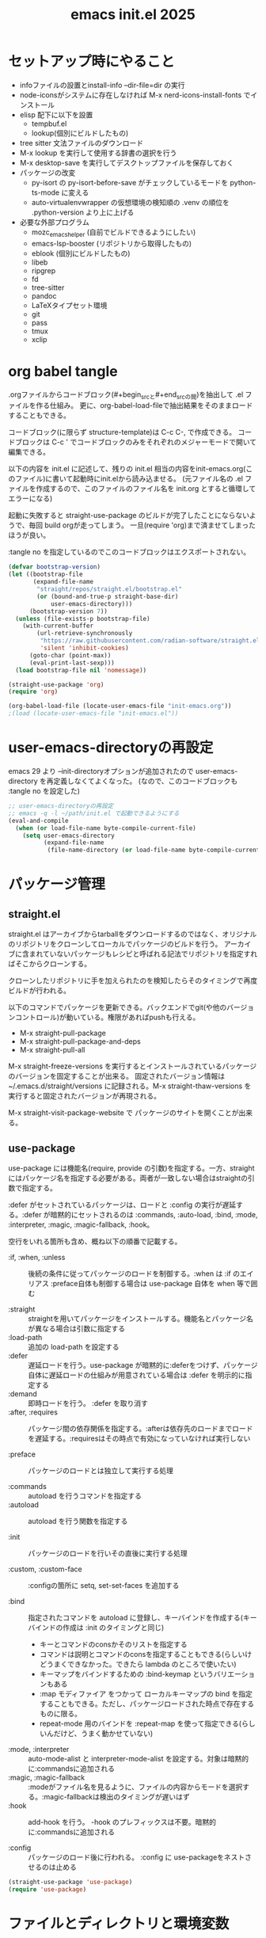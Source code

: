 :PROPERTIES:
:ID:       90690d70-1051-490c-9a50-8b7ecfbd819b
:END:
#+TITLE: emacs init.el 2025

* セットアップ時にやること

- infoファイルの設置とinstall-info --dir-file=dir の実行
- node-iconsがシステムに存在しなければ M-x nerd-icons-install-fonts でインストール
- elisp 配下に以下を設置
  - tempbuf.el
  - lookup(個別にビルドしたもの)
- tree sitter 文法ファイルのダウンロード
- M-x lookup を実行して使用する辞書の選択を行う
- M-x desktop-save を実行してデスクトップファイルを保存しておく
- パッケージの改変
  - py-isort の py-isort-before-save がチェックしているモードを python-ts-mode に変える
  - auto-virtualenvwrapper の仮想環境の検知順の .venv の順位を .python-version より上に上げる

- 必要な外部プログラム
  - mozc_emacs_helper (自前でビルドできるようにしたい)
  - emacs-lsp-booster (リポジトリから取得したもの)
  - eblook (個別にビルドしたもの)
  - libeb
  - ripgrep
  - fd
  - tree-sitter
  - pandoc
  - LaTeXタイプセット環境
  - git
  - pass
  - tmux
  - xclip

* org babel tangle

.orgファイルからコードブロック(#+begin_srcと#+end_srcの間)を抽出して .el ファイルを作る仕組み。
更に、org-babel-load-fileで抽出結果をそのままロードすることもできる。

コードブロック(に限らず structure-template)は C-c C-, で作成できる。
コードブロックは C-c ' でコードブロックのみをそれぞれのメジャーモードで開いて編集できる。

以下の内容を init.el に記述して、残りの init.el 相当の内容をinit-emacs.org(このファイル)に書いて起動時にinit.elから読み込ませる。
(元ファイル名の .el ファイルを作成するので、このファイルのファイル名を init.org とすると循環してエラーになる)

起動に失敗すると straight-use-package のビルドが完了したことにならないようで、毎回 build orgが走ってしまう。
一旦(require 'org)まで済ませてしまったほうが良い。

:tangle no を指定しているのでこのコードブロックはエクスポートされない。
#+begin_src emacs-lisp :tangle no
(defvar bootstrap-version)
(let ((bootstrap-file
       (expand-file-name
        "straight/repos/straight.el/bootstrap.el"
        (or (bound-and-true-p straight-base-dir)
            user-emacs-directory)))
      (bootstrap-version 7))
  (unless (file-exists-p bootstrap-file)
    (with-current-buffer
        (url-retrieve-synchronously
         "https://raw.githubusercontent.com/radian-software/straight.el/develop/install.el"
         'silent 'inhibit-cookies)
      (goto-char (point-max))
      (eval-print-last-sexp)))
  (load bootstrap-file nil 'nomessage))

(straight-use-package 'org)
(require 'org)

(org-babel-load-file (locate-user-emacs-file "init-emacs.org"))
;(load (locate-user-emacs-file "init-emacs.el"))
#+end_src


* user-emacs-directoryの再設定

emacs 29 より --init-directoryオプションが追加されたので user-emacs-directory を再定義しなくてよくなった。
(なので、このコードブロックも :tangle no を設定した)

#+begin_src emacs-lisp :tangle no
;; user-emacs-directoryの再設定
;; emacs -q -l ~/path/init.el で起動できるようにする
(eval-and-compile
  (when (or load-file-name byte-compile-current-file)
    (setq user-emacs-directory
          (expand-file-name
           (file-name-directory (or load-file-name byte-compile-current-file))))))
#+end_src


* パッケージ管理

** straight.el

straight.el はアーカイブからtarballをダウンロードするのではなく、オリジナルのリポジトリをクローンしてローカルでパッケージのビルドを行う。
アーカイブに含まれていないパッケージもレシピと呼ばれる記法でリポジトリを指定すればそこからクローンする。

クローンしたリポジトリに手を加えられたのを検知したらそのタイミングで再度ビルドが行われる。

以下のコマンドでパッケージを更新できる。バックエンドでgit(や他のバージョンコントロール)が動いている。権限があればpushも行える。

- M-x straight-pull-package
- M-x straight-pull-package-and-deps
- M-x straight-pull-all

M-x straight-freeze-versions を実行するとインストールされているパッケージのバージョンを固定することが出来る。
固定されたバージョン情報は ~/.emacs.d/straight/versions に記録される。M-x straight-thaw-versions を実行すると固定されたバージョンが再現される。

M-x straight-visit-package-website で パッケージのサイトを開くことが出来る。

** use-package

use-package には機能名(require, provide の引数)を指定する。一方、straightにはパッケージ名を指定する必要がある。両者が一致しない場合はstraightの引数で指定する。

:defer がセットされているパッケージは、ロードと :config の実行が遅延する。:defer が暗黙的にセットされるのは :commands, :auto-load, :bind, :mode, :interpreter, :magic, :magic-fallback, :hook。

空行をいれる箇所も含め、概ね以下の順番で記載する。

- :if, :when, :unless :: 後続の条件に従ってパッケージのロードを制御する。:when は :if のエイリアス
  :preface自体も制御する場合は use-package 自体を when 等で囲む

- :straight :: straightを用いてパッケージをインストールする。機能名とパッケージ名が異なる場合は引数に指定する
- :load-path :: 追加の load-path を設定する
- :defer :: 遅延ロードを行う。use-package が暗黙的に:deferをつけず、パッケージ自体に遅延ロードの仕組みが用意されている場合は :defer を明示的に指定する
- :demand :: 即時ロードを行う。 :defer を取り消す
- :after, :requires :: パッケージ間の依存関係を指定する。:afterは依存先のロードまでロードを遅延する。:requiresはその時点で有効になっていなければ実行しない

- :preface :: パッケージのロードとは独立して実行する処理

- :commands :: autoload を行うコマンドを指定する
- :autoload :: autoload を行う関数を指定する

- :init :: パッケージのロードを行いその直後に実行する処理

- :custom, :custom-face :: :configの箇所に setq, set-set-faces を追加する

- :bind :: 指定されたコマンドを autoload に登録し、キーバインドを作成する(キーバインドの作成は :init のタイミングと同じ)
  - キーとコマンドのconsかそのリストを指定する
  - コマンドは説明とコマンドのconsを指定することもできる(らしいけどうまくできなかった。できたら lambda のところで使いたい)
  - キーマップをバインドするための :bind-keymap というバリエーションもある
  - :map モディファイア をつかって ローカルキーマップの bind を指定することもできる。ただし、パッケージロードされた時点で存在するものに限る。
  - repeat-mode 用のバインドを :repeat-map を使って指定できる(らしいんだけど、うまく動かせていない)
- :mode, :interpreter :: auto-mode-alist と interpreter-mode-alist を設定する。対象は暗黙的に:commandsに追加される
- :magic, :magic-fallback :: :modeがファイル名を見るように、ファイルの内容からモードを選択する。:magic-fallbackは検出のタイミングが遅いはず
- :hook :: add-hook を行う。 -hook のプレフィックスは不要。暗黙的に:commandsに追加される

- :config :: パッケージのロード後に行われる。 :config に use-packageをネストさせるのは止める

#+begin_src emacs-lisp
(straight-use-package 'use-package)
(require 'use-package)
#+end_src


* ファイルとディレクトリと環境変数

大昔、$HOME が NFS 上にあった頃 $HOME 配下のファイルが同一視されなくて default-directory に "~/" をセットしたような気がする。今回は外して様子を見てみる。

infoディレクトリ配下にinfoファイルを追加した場合、install-info --dir-file=dir "INFOファイル" が必要。

#+begin_src emacs-lisp
;; ディレクトリ
;; (setq default-directory "~/")
;; (setq command-line-default-directory "~/")
(setq directory-abbrev-alist '(("^/export/home" . "/home")
                               ("^/usr/home" . "/home")))
(setq custom-file (locate-user-emacs-file "custom.el"))
(setq backup-directory-alist (list
                              (cons ".*"  (locate-user-emacs-file "backup"))
                              (cons tramp-file-name-regexp nil)))
(setq auto-save-file-name-transforms (list (list ".*" (locate-user-emacs-file "backup/") t)))
(add-to-list 'Info-directory-list (locate-user-emacs-file "info"))

;; ファイル
(setq load-prefer-newer t)          ;バイトコンパイルが古い場合元のファイルを読む
(setq create-lockfiles nil)         ;ロックファイルを作らない
(setq find-file-visit-truename nil) ;シンボリックファイルを辿ったファイル名で訪問する
(setq uniquify-buffer-name-style 'post-forward-angle-brackets)  ;同一ファイル名を区別する
(global-auto-revert-mode t)         ;外部プログラムで編集されたバッファを同期する
#+end_src

以下でPATHが取得される。他に必要な環境変数があればリスト exec-path-from-shell-variables に追加する。

起動時に以下の警告が出る。そんなに気にはならないけど .zshrc は整理する必要がありそう。
#+begin_example
Warning: exec-path-from-shell execution took 868ms. See the README for tips on reducing this.
#+end_example

#+begin_src emacs-lisp
(use-package exec-path-from-shell
  :straight t

  :config
  (exec-path-from-shell-initialize))
#+end_src


* その他

yes-or-no-p を (x-popup-dialog t '(prompt ("Yes". t) ("No". nil))) に置き換えてみたい。

#+begin_src emacs-lisp
;; スクロール
(setq scroll-conservatively 1)                                  ;上下端からのスクロール量
(setq next-screen-context-lines  1)                             ;1画面スクロール時に残す前頁の行数
(setq scroll-preserve-screen-position t)                        ;スクロール時にカーソル位置を維持する
(setq mouse-wheel-scroll-amount '(5 ((shift) . 1) ((control)))) ;ホイールスクロール時の移動量
(setq mouse-wheel-progressive-speed nil)                        ;ホイールスクロールを加速しない

;; undo と redo を分離する
(bind-key "C-/" `undo-only)
(bind-key "C-?" `undo-redo)

;; 未分類
(setq-default fill-column 119)
(setq-default tab-width 4)
(setq-default indent-tabs-mode nil)
(repeat-mode)                                   ;特定のコマンド実行後に単キーでコマンドを継続できる
(global-set-key (kbd "C-x j") #'duplicate-dwim) ;行を複製する
;; (delete-selection-mode t)                       ;選択状態で入力したときに選択範囲を消す 危険なので有効にはしない
(setq select-enable-clipboard t)                ;クリップボードを利用する
(defalias 'y-or-n-p 'yes-or-no-p)               ;y or n の入力を yes[RET] or no[RET]に置き換える
(setq confirm-kill-emacs 'yes-or-no-p)          ;emacs終了時に確認を行う
#+end_src


* 履歴

#+begin_src emacs-lisp
(setq history-delete-duplicates t)     ;重複するミニバッファヒストリを削除する
(savehist-mode t)                      ;ミニバッファの履歴を保存する
(save-place-mode +1)                   ;カーソル位置を保存する

(use-package recentf-ext
  :straight t

  :custom
  (recentf-auto-save-timer
        (run-with-idle-timer 60 t 'recentf-save-list)) ;; 一分以上バッファを開いていたら履歴に登録

  :config
  (add-to-list 'recentf-exclude "~/org/task/.+org")
  (add-to-list 'recentf-exclude "~/.mime-example") ;.mime-example を見ているのは誰?
  (add-to-list 'recentf-exclude "~/.emacs.d/diary/diary")
  (add-to-list 'recentf-exclude "~/.password-store")
  (add-to-list 'recentf-exclude "~/org/notes/computing/init-emacs.org")
  (recentf-mode))

(use-package desktop ;デスクトップの状態を保存する
  :init
  (desktop-save-mode t))
#+end_src


* 外観・テーマ

スクロールバー、メニューバー、ツールバーの非表示はearly-init.elに移動しました。

気になっている パッケージ
- doom-modeline (minions と互換性がある)

nerd-icons のインストールが必要。M-x nerd-icons-install-fonts でインストールすることもできる。

#+begin_src emacs-lisp
(setq inhibit-startup-screen 0)        ;起動画面を静かにする
(setq ring-bell-function 'ignore)      ;警告音を止める
(setq use-dialog-box nil)              ;ダイアログボックスを使用しない
(line-number-mode t)                   ;モードラインに行番号を表示する
(column-number-mode t)                 ;モードラインに桁番号を表示する

;; アイコンフォント
(use-package nerd-icons
  :straight t)

;; ツールチップライブラリ
(use-package posframe
  :if window-system

  :straight t

  :custom
  (posframe-mouse-banish t)) ;posframe使用時にマウスカーソルを退避する。wmによっては不要

;; テーマ
(use-package solarized-theme
  :straight t

  :custom
  (solarized-use-variable-pitch nil)
  ;; (solarized-high-contrast-mode-line t)
  (solarized-scale-org-headlines nil)
  :custom-face
  (outline-1 ((t (:foreground "SkyBlue3"))))
  (org-level-1 ((t (:foreground "SkyBlue3")))) ;org-level-1 は outline-1を継承しているっぽいんだけど、outline-1だけでは変わらなかった。
  (tab-bar-tab ((t (:background "#073642"))))
  (tab-bar-tab-inactive ((t (:foreground "#073642" :background "#002b36"))))

  :config
  (load-theme 'solarized-dark t))
  ;; (load-theme 'solarized-light t))

;; マイナーモードの表示をモードラインから消す
(use-package minions
  :straight t

  :init
  (minions-mode +1)

  :custom
  (minions-prominent-modes '(flymake-mode)))
#+end_src


* 強調表示

#+begin_src emacs-lisp
(setq show-paren-when-point-inside-paren t) ;カッコの直後でも強調表示
(global-hl-line-mode t)                     ;現在行を強調表示
(show-paren-mode t)                         ;対応するカッコを強調表示
(transient-mark-mode t)                     ;選択範囲を強調表示
#+end_src

** whitespace-mode

whitespace-styleで指定できる強調表示する項目は以下の通り。

| face                    | faceを用いて描画する                                                |
| trailing                | 行末の空白                                                          |
| tabs                    | タブ                                                                |
| spaces                  | visualize SPACEs and HARD SPACEs via faces.                         |
| lines                   | whitespace-line-columnより長い行                                    |
| lines-tail              | whitespace-line-columnより長い行(超過分)                            |
| lines-char              | whitespace-line-columnより長い行(超過ポイント)                      |
| newline                 | visualize NEWLINEs via faces.                                       |
| missing-newline-at-eof  | ファイル末尾の改行不足                                              |
| empty                   | ファイル先頭・末尾の空行                                            |
| indentation::tab        | 行頭のtab-width以上のスペース                                       |
| indentation::space      | 行頭のTAB                                                           |
| indentation             | 行頭のTABもしくはtab-width以上のスペース(indent-tabs-modによる)     |
| big-indent              | 大量のインデント                                                    |
| space-after-tab::tab    | TABに続くtab-width以上のスペース                                    |
| space-after-tab::space  | 以降にtab-width以上のスペースが続くTAB                              |
| space-after-tab         | TABに続くtab-width以上のスペースもしくはTAB(indent-tabs-modeによる) |
| space-before-tab::tab   | TABの前のスペース                                                   |
| space-before-tab::space | スペースに継続するTAB                                               |
| space-before-tab        | TABの前のスペースもしくはTAB(indent-tabs-modeによる)                |
| space-mark              | 空白を記号で描画                                                    |
| tab-mark                | タブを記号で描画                                                    |
| newline-mark            | 改行を記号で描画                                                    |


Faceは様子を見ながら設定。ちなみに以前の設定は以下の通り。

- (whitespace-space ((t (:foreground "red" :background "gray33" :underline t))))
- (whitespace-hspace ((t (:foreground "red" :background "gray33" :underline t))))
- (whitespace-tab ((t (:foreground "cyan" :underline (:style wave)))))
- (whitespace-indentation ((t (:foreground "cyan" :background "DarkRed" :underline (:style wave)))))
- (whitespace-space-before-tab ((t (:foreground "cyan" :background "plum" :underline (:style wave)))))
- (whitespace-space-after-tab  ((t (:foreground "cyan" :background "plum" :underline (:style wave)))))
- (whitespace-trailing ((t (:background "DarkRed"))))
- (whitespace-empty ((t (:background "DarkSlateGrey"))))
- (whitespace-missing-newline-at-eof ((t (:background "yellow"))))

indent-tabs-mode の時にこそ indentation を当ててほしいんだけど。。。。。

#+begin_src emacs-lisp
(use-package whitespace
  :demand t

  :custom
  (whitespace-style '(face trailing tabs spaces newline missing-newline-at-eof empty indentation
                           space-after-tab::tab space-after-tab::space space-before-tab::tab space-before-tab::space tab-mark newline-mark))
  (whitespace-space-regexp "\\(\u3000\\)") ;空白の強調表示を全角スペースのみに
  (whitespace-display-mappings
   '(
     ;; (space-mark   ?\     [?\u00B7]     [?.])  ; space - centered dot
     (space-mark   ?\xA0  [?\u00A4]     [?_])  ; hard space - currency
     (space-mark   ?\x8A0 [?\x8A4]      [?_])  ; hard space - currency
     (space-mark   ?\x920 [?\x924]      [?_])  ; hard space - currency
     (space-mark   ?\xE20 [?\xE24]      [?_])  ; hard space - currency
     (space-mark   ?\xF20 [?\xF24]      [?_])  ; hard space - currency
     ;; (space-mark   ?　    [?□]          [?＿]) ; full-width space - square
     (newline-mark ?\n    [?\xAB ?\n] [?$ ?\n])        ; eol - right quote mark
     (tab-mark     ?\t    [?\u00BB ?\t] [?\\ ?\t]))) ; tab - left quote mark
  :custom-face
  (whitespace-trailing ((t (:background "DarkRed"))))
  (whitespace-empty ((t (:foreground "DarkSlateGrey"))))
  (whitespace-hspace ((t (:foreground "red" :background "DarkRed" :underline t))))
  (whitespace-newline ((t :foreground "gray30")))
  (whitespace-tab  ((t (:underline (:style wave)))))

  :bind
  ("<f6> w" . whitespace-mode)
  :hook
  ((conf-mode prog-mode text-mode) . whitespace-mode))
#+end_src


* 日本語入力

.Xresourcesに Emacs*useXIM: false も追記。

かな漢のOn/Offをそれぞれ別のキーに割り当てたいけど、キーが足りない。

#+begin_src emacs-lisp
(require 'ucs-normalize)
(set-language-environment 'Japanese)
(set-default-coding-systems 'utf-8-unix)
(prefer-coding-system 'iso-2022-jp)
(prefer-coding-system 'japanese-shift-jis)
(prefer-coding-system 'euc-jp-unix)
(prefer-coding-system 'utf-8-unix)

(use-package mozc
  :straight t

  :custom
  (default-input-method "japanese-mozc")
  (pgtk-use-im-context-on-new-connection nil) ; 環境が用意しているIMへの接続を行わない
  (mozc-helper-program-name "mozc_emacs_helper"))

(use-package mozc-cand-posframe
  :if window-system

  :straight t
  :after (mozc posframe)

  :custom
  (mozc-candidate-style  'posframe))

(add-hook 'input-method-activate-hook
          (lambda() (set-cursor-color "OliveDrab4")))

(add-hook 'input-method-deactivate-hook
          (lambda() (set-cursor-color "slate gray")))
#+end_src


* 印刷

Wanderlust でメールの印刷ができなかった。Subject:に日本語が入っているとダメっぽい。
今回できなくなったのか以前からそうだったのかは不明。

#+begin_src emacs-lisp
(use-package ps-mule
  :preface
  (setq ps-multibyte-buffer 'non-latin-printer)
  (require 'ps-mule)

  :custom
  (ps-mule-header-string-charsets 'ignore)
  (ps-multibyte-buffer 'non-latin-printer)

  ;; (ps-lpr-command "/bin/lpr")
  ;; (ps-printer-name "hogehoge")
  (ps-lpr-switches '("-Temacs_ps-print"))

  (ps-paper-type 'a4 )
  (ps-print-color-p t)
  (ps-landscape-mode nil)

  (ps-font-size '(9 . 10))
  (ps-left-margin 20)
  (ps-right-margin 20)
  (ps-top-margin 20)
  (ps-bottom-margin 20)
  (ps-n-up-margin 20)

  (ps-print-header t)
  (ps-print-footer nil)
  (ps-n-up-printing 1)
  (ps-line-number nil)

  (ps-right-header '("/pagenumberstring load" ps-time-stamp-yyyy-mm-dd ps-time-stamp-hh:mm:ss))
  (ps-header-font-size  '(10 . 12))
  (ps-header-title-font-size '(12 . 14))
  (ps-header-font-family 'Helvetica)

  (ps-line-number-font "Times-Italic")
  (ps-line-number-font-size 6)
  (ps-line-number-start 1)
  (ps-line-number-step 1))
#+end_src


* キーバインディング

#+begin_src emacs-lisp
(setq suggest-key-bindings 5) ;M-xで実行されたコマンドにキーバインドがあればエコーエリアに表示する

(use-package which-key
  :straight t

  :custom
  (which-key-separator ":")

  :config
  (which-key-mode t))

(use-package which-key-posframe
  :if window-system

  :straight t
  :after (which-key posframe)

  :custom
  (which-key-posframe-poshandler 'posframe-poshandler-frame-center)

  :config
  (which-key-posframe-mode t))
#+end_src


* ウィンドウとバッファ

- フォントの変更
  - C-x C-M-+ 、 C-x C-M-- で全てのバッファのフォントサイズを変更

- ウィンドウの分割 C-x w 系
  - These commands split the root window in two, and are bound to 'C-x w 2' and 'C-x w 3', respectively.

- 'M-SPC' is now bound to 'cycle-spacing'
- M-^ to ‘lift’ the current line to the one above.

- ウィンドウのサイズ
  - C-x ^, C-x {, C-x } ウィンドウのサイズ変更
  - C-x + ウィンドウの高さを揃える
  - C-x - shrink-window-if-larger-than-buffer

#+begin_src emacs-lisp
(setq split-window-keep-point nil)     ;ウィンドウ分割時にバッファの表示とカーソル位置を維持する
#+end_src

** tab-bar

#+begin_src emacs-lisp
(use-package tab-bar
  :demand t

  :custom
  ;; (tab-bar-select-tab-modifiers '(meta)) ;magit のレベルごとの展開 M-{N} と被るので無効に
  (tab-bar-tab-hints t)
  (tab-bar-format '(tab-bar-format-tabs-groups))
  (tab-bar-new-tab-choice "*scratch*")
  (tab-bar-new-tab-to `rightmost)
  (tab-bar-new-button-show nil)
  (tab-bar-close-button-show nil)
  (tab-bar-close-last-tab-choice `delete-frame)
  (tab-bar-tab-post-change-group-functions 'tab-bar-move-tab-to-group)
  (tab-bar-tab-post-open-functions 'tab-bar-move-tab-to-group)

  :bind-keymap
  ("C-z" . tab-prefix-map)
  :bind
  (:map tab-prefix-map
        ("0" . (lambda() (interactive)(tab-bar-select-tab 1)))
        ("1" . (lambda() (interactive)(tab-bar-select-tab 1)))
        ("2" . (lambda() (interactive)(tab-bar-select-tab 2)))
        ("3" . (lambda() (interactive)(tab-bar-select-tab 3)))
        ("4" . (lambda() (interactive)(tab-bar-select-tab 4)))
        ("5" . (lambda() (interactive)(tab-bar-select-tab 5)))
        ("6" . (lambda() (interactive)(tab-bar-select-tab 6)))
        ("7" . (lambda() (interactive)(tab-bar-select-tab 7)))
        ("8" . (lambda() (interactive)(tab-bar-select-tab 8)))
        ("9" . (lambda() (interactive)(tab-bar-select-tab 9)))
        ("c" . tab-new)
        ("k" . tab-close)
        ("l" . tab-bar-select-tab-by-name)
        ("n" . tab-bar-switch-to-next-tab)
        ("p" . tab-bar-switch-to-prev-tab)
        ("h" . tab-bar-history-back)
        ("j" . tab-bar-history-forward))
  :hook
  (after-init-hook . (lambda() (define-key tab-prefix-map "p" 'tab-bar-switch-to-prev-tab))) ;project.elが上書きするため

  :config
  (tab-bar-mode)
  (tab-bar-history-mode))
#+end_src

** ace-window

C-x o の後に ? の押下でサブコマンドコマンドのヒントが表示される。

#+begin_src emacs-lisp
(use-package ace-window
  :straight t
  :after (posframe)

  :custom
  (aw-scope 'frame)
  (aw-dispatch-always t) ; ウィンドウが2つでも作動する
  :custom-face
  (aw-leading-char-face ((t (:inherit ace-jump-face-foreground :height 3.0))))

  :bind
  ("C-x o" . ace-window)
  :hook
  ((prog-mode text-mode) . ace-window-posframe-mode))
#+end_src

** tempbuf

手動で取得して elisp/tempbuf.el/ ディレクトリ配下に設置。
https://www.emacswiki.org/emacs/tempbuf.el

残り続けているものを見つけたら追加する。

#+begin_src emacs-lisp
(use-package tempbuf
  :load-path "elisp/tempbuf.el"

  :hook
  (magit-mode . turn-on-tempbuf-mode)
  (help-mode . turn-on-tempbuf-mode)
  ;; (special-mode . turn-on-tempbuf-mode)
  ;; (embark-collect-mode . turn-on-tempbuf-mode)
  ;; (grep-mode . turn-on-tempbuf-mode)
  (diary-mode . turn-on-tempbuf-mode)
  (diary-fancy-display-mode . turn-on-tempbuf-mode)
  (dired-mode . turn-on-tempbuf-mode))
#+end_src


* 検索と補完と選択

- 見送ったもの
  - fido-vertical-mode ミニバッファに縦に候補を並べる選択UI (emacs 同梱, marginaliaかembarkが対応していないっぽいので今回は見送り)
  - ffap-bindings find-fileを拡張する。今回は C-. embark-act で代替する

#+begin_src emacs-lisp
(setq read-extended-command-predicate #'command-completion-default-include-p) ;カレントモードには適用されないコマンドはM-xで表示しない
(setq tab-always-indent 'complete) ;インデントが不要な場所ではTABで補完を開始する

(use-package wgrep ;grepバッファで直接編集できるようにする
  :straight t

  :custom
  (wgrep-enable-key "e"))
#+end_src

** auto-insert

yatex-mode はタイプセットをして確認することがあるのでディレクトリを1階層下げています。

#+begin_src emacs-lisp
(use-package autoinsert
  :preface
  (auto-insert-mode t)

  :custom
  (auto-insert-directory (locate-user-emacs-file "templates"))
  (auto-insert-alist
      (append '((("-slide\\.tex$" . "Beamer テンプレート")."yatex/beamer-template.tex")
                (("\\.tex$" . "YaTeX テンプレート" ) . "yatex/LaTeX-template.tex")
                (("\\.html$" . "html テンプレート" ) . "template.html")
                (("\\.css$" . "CSS テンプレート" ) . "template.css")
               ) auto-insert-alist)))
#+end_src

** TempEl

tempel-path 以外は一旦ドキュメントのままのインストール。
  - M-+, M-* は使ってみて利用頻度が低ければ外す
  - M-* (tempel-insertはテンプレートの一覧からの選択なので、なくても良さそう)
  - M-+ はテンプレートがうろ覚えのときに使うかもしれない(もしくは補完を tempel-expand から tempel-complete に変えると TAB で補完が効くからいいかもしれない)
  - C-x ' は M-+ があるから使わなくて良さそう
- complation-at-point の設定はフックでなくて一律で適用できるか試してみたい

#+begin_src emacs-lisp
(use-package tempel
  :straight t

  :bind (("M-+" . tempel-complete) ;; Alternative tempel-expand
         ("M-*" . tempel-insert))

  :init
  (defun tempel-setup-capf ()
    ;; Add the Tempel Capf to `completion-at-point-functions'.
    ;; `tempel-expand' only triggers on exact matches. Alternatively use
    ;; `tempel-complete' if you want to see all matches, but then you
    ;; should also configure `tempel-trigger-prefix', such that Tempel
    ;; does not trigger too often when you don't expect it. NOTE: We add
    ;; `tempel-expand' *before* the main programming mode Capf, such
    ;; that it will be tried first.
    (setq-local completion-at-point-functions
                (cons #'tempel-expand
                      completion-at-point-functions)))

  (add-hook 'conf-mode-hook 'tempel-setup-capf)
  (add-hook 'prog-mode-hook 'tempel-setup-capf)
  (add-hook 'text-mode-hook 'tempel-setup-capf)

  ;; Require trigger prefix before template name when completing.
  ;; :custom
  ;; (tempel-trigger-prefix "<")
  :custom
  (tempel-path (locate-user-emacs-file "templates/TempEl/*.eld")))
#+end_src

** Vertico

#+begin_src emacs-lisp
(use-package vertico
  :straight t

  :preface
  ;; Emacs bug#76028: Add prompt indicator to `completing-read-multiple'.
  ;; We display [CRM<separator>], e.g., [CRM,] if the separator is a comma.
  (defun crm-indicator (args)
    (cons (format "[CRM%s] %s"
                  (replace-regexp-in-string
                   "\\`\\[.*?]\\*\\|\\[.*?]\\*\\'" ""
                   crm-separator)
                  (car args))
          (cdr args)))
  (advice-add #'completing-read-multiple :filter-args #'crm-indicator)

  (defun vertico-toggle-sort ()
    (interactive)
    (setq-local vertico-sort-override-function
                (let ((sort-by (completing-read "vertico-sort-override-function: " '("alphabetically" "original" "default" "no sort") nil t nil t "default")))
                  (cond
                   ((string-equal sort-by "alphabetically") #'vertico-sort-alpha)
                   ((string-equal sort-by "original") #'identity)
                   ((string-equal sort-by "default")  #'vertico-sort-history-length-alpha)
                   ((string-equal sort-by "no sort") nil))
                  )
                vertico--input t)
    (message "function: %s "vertico-sort-override-function))

  :init
  (vertico-mode)

  :custom
  (vertico-scroll-margin 0) ;; Different scroll margin
  (vertico-count 15) ;; Show more candidates
  ;; (vertico-resize t) ;; Grow and shrink the Vertico minibuffer
  (vertico-cycle t) ;; Enable cycling for `vertico-next/previous'
  (enable-recursive-minibuffers t)

  :bind
  (:map vertico-map
        ;; ("C-d" . vertico-directory-delete-char)
        ("M-S" . vertico-toggle-sort)
        ("C-l" . vertico-directory-up)))

(use-package nerd-icons-completion
  :straight t
  :after (nerd-icons marginalia)

  :config
  (nerd-icons-completion-mode)
  (add-hook 'marginalia-mode-hook #'nerd-icons-completion-marginalia-setup))
#+end_src

** orderless, marginalia

#+begin_src emacs-lisp
(use-package orderless ;先頭一致以外での補完を行えるようにする
  :straight t

  :custom
  (completion-styles '(orderless basic))
  (completion-category-overrides '((file (styles basic partial-completion)))))
;; :config ;; fido-vertical-mode と共用する場合のいくつかの回避策
;; (keymap-unset minibuffer-local-completion-map "SPC")
;; (add-hook 'minibuffer-setup-hook
;;           (lambda ()
;;             (setq-local completion-styles '(orderless partial-completion))) t))

(use-package marginalia ; 補完候補に注釈をつける
  :straight t

  :init
  (marginalia-mode)

  :bind (:map minibuffer-local-map
              ("M-A" . marginalia-cycle))) ;注釈の詳細度を変更する
#+end_src

** corfu, cape

自動で開始しない場合は C-M-i か TAB で起動する。TABもしくはC-n C-p で選択して RET で決定する。
途中で M-SPC を入力すると Orderless 補完に入る
M-hを入力するとドキュメントを表示する。M-gを入力するとソースを表示できる

| バインディング/リマップ  |           | Corfuのコマンド          |
|--------------------------+-----------+--------------------------|
| move-beginning-of-line   | C-a       | corfu-prompt-beginning   |
| move-end-of-line         | C-e       | corfu-prompt-end         |
| beginning-of-buffer      | M-<       | corfu-first              |
| end-of-buffer            | M->       | corfu-last               |
| scroll-down-command      | M-v       | corfu-scroll-down        |
| scroll-up-command        | C-v       | corfu-scroll-up          |
| next-line、down、M-n     | C-n       | corfu-next               |
| previous-line、up、M-p   | C-p       | corfu-previous           |
| completion-at-point、TAB |           | corfu-complete           |
| M-TAB                    |           | corfu-expand             |
| RET                      |           | corfu-insert             |
| M-g                      |           | corfu-info-location      |
| M-h                      |           | corfu-info-documentation |
| M-SPC                    |           | corfu-insert-separator   |
| C-g                      |           | corfu-quit               |
| keyboard-escape-quit     | M-ESC ESC | corfu-reset              |

マッチが一つになったときの挙動は使ってみて調整したい。
表示を残しておいて ドキュメントの参照ができたらいいかも。 -> あるいはドキュメントの参照は別に設定が必要なのかもしれない。
中間までマッチしたものを確定せずに入力する方法ってなかったかな。たとえば、ディレクトリを進んでいく感じ。

cape の cape-dabbrev は調整が必要そう。

#+begin_src emacs-lisp
(use-package corfu
  :straight t

  :init
  (global-corfu-mode)

  :custom
  (corfu-cycle t) ;`corfu-next/previous'による巡回を有効にする
  ;; 自動補完は検討中
  (corfu-auto t)
  ;; (corfu-auto-delay 0.2) ;デフォルトは 0.2
  ;; (corfu-auto-prefix 3)  ;デフォルト 3

  ;; (corfu-quit-at-boundary nil)   ;補完境界?で終了しない
  ;; (corfu-quit-no-match nil)      ;マッチがなくても終了しない
  (text-mode-ispell-word-completion nil) ;emacs30以降 ispell 補完を無効にする必要があるらしい

  ;; TAB corfu-complate を潰しているのに気がついたので一旦様子見 (SPCはそもそも空白を入力できなくなるので取りやめ)
  ;; :bind
  ;; (:map corfu-map
  ;;       ;; ("SPC" . corfu-insert-separator) ;SPCでセパレータをいれる = Orderless補完に入る
  ;;       ("TAB" . corfu-next)             ;TABで次候補
  ;;       ([tab] . corfu-next)
  ;;       ("S-TAB" . corfu-previous)       ;Shift-TABで前候補
  ;;       ([backtab] . corfu-previous))
  )

(use-package corfu-popupinfo
  :after (corfu)

  :custom
  (corfu-popupinfo-delay `(nil . 0.5))

  :hook (corfu-mode . corfu-popupinfo-mode))

(use-package nerd-icons-corfu
  :straight t
  :after (corfu nerd-icons)

  :config
  (add-to-list 'corfu-margin-formatters #'nerd-icons-corfu-formatter))

(use-package corfu-terminal
  :unless window-system

  :straight t
  :after (corfu)

  :hook
  (tty-setup-hook . corfu-terminal-mode))

(use-package cape
  :straight t

  :custom
  (cape-dabbrev-check-other-buffers nil)

  :config
  (add-hook 'completion-at-point-functions #'cape-file)
  (add-hook 'completion-at-point-functions #'cape-keyword)
  (add-hook 'completion-at-point-functions #'cape-dabbrev)

  (global-set-key (kbd "C-M-/") #'cape-dabbrev))
#+end_src

** consult, embark

- consult-ripgrep, consult-fd
  - #コマンド向けの検索ワード#consultの絞り込み条件 のように#で区切って入力する
  - プレフィックス引数とともにを呼び出した場合には、カンマ区切りでファイルとディレクトリーを手入力で指定できる
  - C-u C-u M-s gのようにプレフィックス引数を指定して呼び出した場合には、まだプロジェクト内部にいなくても最初にプロジェクトの選択ができる
  - ripgrep, fd のインストールが必要
    - https://archlinux.org/packages/extra/x86_64/ripgrep/
    - https://archlinux.org/packages/extra/x86_64/fd/

- embarkのExportで出力されたバッファは編集・操作できる
  - consult-ripgrep :: wgrep による編集 (e)
  - find-file, consult-fd :: Dired による編集 (e)
  - consult-line :: occur modeによる編集 (e)
  - consult-buffer :: Ibufferによるバッファ操作が可能

- Exportするモードを決めきれない場合 embark collectにフォールバックする
  - embark collectモードでは M-a で embark-collect-direct-action-minor-mode に入る

#+begin_src emacs-lisp
(use-package consult
  :straight t

  :init
  (advice-add #'register-preview :override #'consult-register-window)
  (setq register-preview-delay 0.5)
  (setq xref-show-xrefs-function #'consult-xref
        xref-show-definitions-function #'consult-xref)

  :bind (([remap switch-to-buffer] . consult-buffer)                          ;"C-x b"
         ([remap switch-to-buffer-other-windo] . consult-buffer-other-window) ;"C-x 4 b"
         ([remap switch-to-buffer-other-frame] . consult-buffer-other-frame)  ;"C-x 5 b"
         ([remap switch-to-buffer-other-tab] . consult-buffer-other-tab)      ;"C-x t b"
         ([remap project-switch-to-buffer] . consult-project-buffer)          ;"C-x p b"
         ([remap yank-pop] . consult-yank-pop)                                ;"M-y"

         ;; レジスタ・ブックマーク C-x r
         ([remap bookmark-jump] . consult-bookmark)                           ;"C-x r b"
         ([remap jump-to-register] . consult-register)                        ;"C-x r j"

         ;; 移動 主に M-g
         ([remap pop-global-mark] . (lambda (arg)                             ;"C-x C-SPC"
                                      (interactive "p")
                                      (cond ((= arg 4) (consult-global-mark))
                                            (t (consult-mark)))))
         ([remap goto-line] . consult-goto-line)                              ;"M-g g"
         ([remap imenu] . (lambda (arg)                                       ;"M-g i"
                            (interactive "p")
                            (cond ((= arg 4) (consult-imenu-multi))
                                  (t (consult-imenu)))))
         ("M-g o" . consult-outline)                                          ;"M-g o"

         ;; 検索 M-s
         ("M-s f" . consult-fd)                                               ;"M-s f"
         ("M-s g" . consult-ripgrep)                                          ;"M-s g"

         ;; Isearch integration
         :map isearch-mode-map
         ("C-M-s" . consult-isearch-history)       ;; orig. isearch-edit-string
         ("M-s" . consult-line)                  ;; needed by consult-line to detect isearch
         ("M-S" . consult-line-multi)            ;; needed by consult-line to detect isearch
         ;; Minibuffer history
         :map minibuffer-local-map
         ("M-s" . consult-history)                 ;; orig. next-matching-history-element
         ("M-r" . consult-history)                 ;; orig. previous-matching-history-element

         ;; ドキュメントにあってまだ使っていないもの
         ;; C-c bindings in `mode-specific-map'
         ;; ("C-c M-x" . consult-mode-command)
         ;; ("C-c h" . consult-history)
         ;; ("C-c k" . consult-kmacro)
         ;; ("C-c m" . consult-man)
         ;; ("C-c i" . consult-info)
         ;; ([remap Info-search] . consult-info)
         ;; C-x bindings in `ctl-x-map'
         ;; ("C-x M-:" . consult-complex-command)     ;; orig. repeat-complex-command
         ;; Custom M-# bindings for fast register access
         ;; ("M-#" . consult-register-load)
         ;; ("M-'" . consult-register-store)          ;; orig. abbrev-prefix-mark (unrelated)
         ;; M-s bindings in `search-map'
         ;; ("M-s c" . consult-locate)
         ;; ("M-s k" . consult-keep-lines)
         ;; ("M-s u" . consult-focus-lines)
         )

  :config
  ;; ミニバッファで?を入力して接頭辞のヘルプを表示する
  (keymap-set consult-narrow-map (concat consult-narrow-key "?") #'consult-narrow-help))

(use-package embark ; コンテキストメニュー
  :straight t

  :init
  (setq prefix-help-command #'embark-prefix-help-command)

  :custom
  (embark-help-key "?") ; アクション名を絞り込み検索して決定できる。 @でショートカットキー入力できる
  (embark-mixed-indicator-delay 3)

  :bind
  (("C-." . embark-act)         ;; 右クリックに相当
   ;; ("C-;" . embark-dwim)        ;; good alternative: M-.
   ([remap describe-bindings] . embark-bindings)) ;; alternative for `describe-bindings'

  :config
  ;; Hide the mode line of the Embark live/completions buffers
  (add-to-list 'display-buffer-alist
               '("\\`\\*Embark Collect \\(Live\\|Completions\\)\\*"
                 nil
                 (window-parameters (mode-line-format . none)))))

(use-package embark-consult
  :straight t
  :after (embark consult)

  :hook
  (embark-collect-mode . consult-preview-at-point-mode))
#+end_src


* treesit

tree-sitterのインストールが必要。
https://archlinux.org/packages/extra/x86_64/tree-sitter/

文法ファイルのインストールは一度行えばOK。
文法ファイルは user-emacs-directory/tree-sitter に配置される。

(ちなみに、org-babel-execute-maybe("C-c C-v e")でコードブロックを実行できる。)
#+begin_src emacs-lisp :tangle no
(setq treesit-language-source-alist
   '(
     (bash "https://github.com/tree-sitter/tree-sitter-bash")
     (cmake "https://github.com/uyha/tree-sitter-cmake")
     (c "https://github.com/tree-sitter/tree-sitter-c")
     (cpp "https://github.com/tree-sitter/tree-sitter-cpp")
     (css "https://github.com/tree-sitter/tree-sitter-css")
     (elisp "https://github.com/Wilfred/tree-sitter-elisp")
     (html "https://github.com/tree-sitter/tree-sitter-html")
     (javascript "https://github.com/tree-sitter/tree-sitter-javascript" "master" "src")
     (json "https://github.com/tree-sitter/tree-sitter-json")
     (make "https://github.com/alemuller/tree-sitter-make")
     (markdown "https://github.com/ikatyang/tree-sitter-markdown")
     (python "https://github.com/tree-sitter/tree-sitter-python")
     (toml "https://github.com/tree-sitter/tree-sitter-toml")
     (tsx "https://github.com/tree-sitter/tree-sitter-typescript" "master" "tsx/src")
     (typescript "https://github.com/tree-sitter/tree-sitter-typescript" "master" "typescript/src")
     (yaml "https://github.com/ikatyang/tree-sitter-yaml")
     )
   )

(mapc #'treesit-install-language-grammar (mapcar #'car treesit-language-source-alist))
#+end_src

インストールされている tree-sitter 対応のモードは C-h a -ts-mode で見れる。
とりあえず、標準で入っていそうなもののうち、新旧両方あるものを major-mode-remap-alist に登録。

major-mode-remap-alist は呼び出しを奪うだけなので、フックとかは -ts-mode に掛けるor掛け直す必要がある。

| 言語       | 文法ファイル | -mode                  | -ts-mode                      | 設定       |
|------------+--------------+------------------------+-------------------------------+------------|
| bash       | yes          | sh-mode                | bash-ts-mode                  | remap      |
| cmake      | yes          |                        | cmake-ts-mode                 |            |
| c          | yes          | c-mode,c-or-c++-mode   | c-ts-mode, c-or-c++-ts-mode   | remap      |
| cpp        | yes          | c++-mode,c-or-c++-mode | c++-ts-mode, c-or-c++-ts-mode | remap      |
| csharp     |              | csharp-mode            | csharp-ts-mode                |            |
| css        | yes          | css-mode               | css-ts-mode                   | remap      |
| dockerfile |              |                        | dockerfile-ts-mode            |            |
| elisp      | yes          |                        |                               |            |
| go         |              |                        | go-ts-mode, go-mod-ts-mode    |            |
| html       | yes          | mhtml-mode, html-mode  | html-ts-mode                  | remap (*2) |
| java       |              |                        | java-ts-mode                  |            |
| javascript | yes          | javascript-mode        | js-ts-mode                    | remap      |
| json       | yes          |                        | json-ts-mode                  |            |
| make       | yes          |                        |                               |            |
| markdown   | yes          | markdown-mode(*1)      |                               |            |
| python     | yes          | python-mode            | python-ts-mode                | remap      |
| ruby       |              | ruby-mode              | ruby-ts-mode                  |            |
| toml       | yes          | comf-toml-mode         | toml-ts-mode                  | remap      |
| tsx        | yes          |                        | tsx-ts-mode                   |            |
| typescript | yes          |                        | typescript-ts-mode            |            |
| yaml       | yes          |                        | yaml-ts-mode                  |            |

(*1)個別にインストールしたもの
(*2)html-ts-modeはあるけど、mhtml-ts-modeはまだリリースされていない

#+begin_src emacs-lisp
(setq treesit-font-lock-level 3)

(setq major-mode-remap-alist
      '(
        (sh-mode . bash-ts-mode)
        (c-mode . c-ts-mode)
        (c++-mode . c++-ts-mode)
        (c-or-c++-mode . c-or-c++-ts-mode)
        (csharp-mode . csharp-ts-mode)
        (css-mode . css-ts-mode)
        (javascript-mode . js-ts-mode)
        (html-mode . html-ts-mode)
        (python-mode . python-ts-mode)
        (ruby-mode . ruby-ts-mode)
        (comf-toml-mode. toml-ts-mode)
        ))
#+end_src


* ドキュメント編集

markdown-mode のエクスポートに pandoc が必要。
https://archlinux.org/packages/extra/x86_64/pandoc-cli/

python-grip が動かなくなっているので、gh-markdown-previewの利用を検討。
https://yusukebe.com/posts/2021/gh-markdown-preview/


#+begin_src emacs-lisp
(setq dns-mode-soa-auto-increment-serial  nil) ;DNSゾーンファイルのシリアル値を自動でインクリメントしない

(use-package markdown-mode ;markdown-mode はまだ現行品で良さそう
  :straight t

  :custom
  (markdown-command  '("pandoc" "--from=markdown" "--to=html5"))

  :mode
  ("README\\.md\\'" . gfm-mode))

(use-package css-mode
  :custom
  (css-indent-offset 2))
#+end_src

** 野鳥

LaTeXの タイプセット環境が必要。
YaTeX-Template-File は autoinsert に移動。

[[https://fanblogs.jp/goodfornothing/archive/3440/0][Emacs: やてふモードで TeX ファイルが色付きにならない問題]]
YaTeX 1.84 で修正された模様。2025-03-09 時点で master は 1.83相当なのでブランチを master から devel へ変更。

#+begin_src emacs-lisp
(use-package yatex
  :straight (yatex-mode :type git :host nil :repo "https://www.yatex.org/gitbucket/git/yuuji/yatex.git" :branch "devel")

  :mode
  ("\\.tex\\'" . yatex-mode)

  :custom
  (YaTeX-inhibit-prefix-letter t)
  (tex-command "lualatex -synctex=1")
  (YaTeX-kanji-code nil)
  (YaTeX-latex-message-code 'utf-8)
  (dvi2-command "zathura -P 1 -x \"emacsclient --no-wait +%{line} %{input}\"")
  (tex-pdfview-command "zathura -P 1 -x \"emacsclient --no-wait +%{line} %{input}\"")
  (dviprint-command-format "pdftops %t %s -level3 %f - | lpr")
  (dviprint-from-format "-f %b")
  (dviprint-to-format "-l %e")
  (YaTeX-user-completion-table (locate-user-emacs-file "yatex/yatexrc"))
  ;; (YaTeX-template-file (locate-user-emacs-file "yatex/templates/LaTeX-template.tex"))
  (YaTeX-singlecmd-suffix "{}")
  (YaTeX-fill-column 119))

  ;; :config
  ;;  (add-hook 'yatex-mode-hook '(lambda () (font-lock-mode))))
#+end_src


* プログラミング

- 気になっているもの
  - puni

- ナローイング
  - C-x n s org-modeでサブツリーが対象
  - C-x n d defunが対象
  - C-x n w でもとに戻す (共通)
- ハイディング
  - C-c h h hs-toggle-hiding
  - C-c h l hs-hide-level
  - C-c h a hs-hide-all
  - C-c h s hs-show-all

flymake-posframe は eldoc-box-help-at-point より前面に表示されるので一旦止めている。

#+begin_src emacs-lisp
(use-package prog-mode
  :preface
  (defun prog-mode-hooks ()
    (electric-layout-mode -1))

  :custom
  (display-line-numbers-widen t)             ;ナローイング時にもバッファ全体の行番号を用いる
  (display-line-numbers-grow-only t)         ;行番号の桁数を縮小しない
  ;; (eldoc-echo-area-use-multiline-p . nil)    ;eldocの表示を1行に収める
  ;; (flymake-no-changes-timeout nil)           ;自動的にチェックしない
  ;; (flymake-start-on-save-buffer t)           ;セーブ後にチェックする
  (compilation-scroll-output t)              ;コンパイルバッファをスクロールする

  :bind
  ("<f6> l" . display-line-numbers-mode)
  ("<f6> W" . which-function-mode)
  (:map prog-mode-map
        ("C-c h h" . hs-toggle-hiding)
        ("C-c h l" . hs-hide-level)
        ("C-c h a" . hs-hide-all)
        ("C-c h s" . hs-show-all)
        ("C-x n d" . narrow-to-defun)
        ("C-c f !" . flymake-mode)
        ("C-c f F" . flymake-start)
        ("C-c f f" . consult-flymake)
        ("C-c f l" . flymake-show-buffer-diagnostics)
        ("C-c f L" . flymake-show-project-diagnostics)
        ("C-c f n" . flymake-got-next-error)
        ("C-c f p" . flymake-got-prev-error)
        ("C-c c e" . consult-compile-error)
        )
  :hook
  (prog-mode-hook . display-line-numbers-mode)
  (prog-mode-hook . electric-pair-mode)
  (prog-mode-hook . electric-indent-mode)
  (prog-mode-hook . hs-minor-mode)
  (prog-mode-hook . which-function-mode)
  (prog-mode-hook . flymake-mode)
  (prog-mode-hook . prog-mode-hooks))

(use-package rainbow-delimiters
  :straight t

  :hook
  (prog-mode-hook . rainbow-delimiters-mode))

;; (use-package flymake-posframe
;;   :if window-system
;;
;;   :straight (flymake-posframe :type git :host github :repo "Ladicle/flymake-posframe")
;;
;;   :hook
;;   (prog-mode . flymake-posframe-mode))

(use-package eldoc-box
  :straight t

  :preface
  (defun eldoc-box-hooks ()
    (eldoc-box-hover-mode -1))

  :hook
  (prog-mode-hook . eldoc-box-hooks))
#+end_src

** バージョン管理

- 見送ったもの
  - forge
  - magit-gitflow

git-gutter-fringe の repeat-map はまだちゃんと動いていない。

#+begin_src emacs-lisp
(use-package magit
  :straight  t)

(use-package magit-delta
  :straight t
  :after (magit)

  :custom
  (magit-delta-delta-args '("--features" "magit-delta" "--color-only"))
  (magit-delta-default-dark-theme "none")
  (magit-delta-default-light-theme "none")

  :hook
  (magit-mode-hook . magit-delta-mode))

(use-package git-gutter-fringe
  :straight t
  :demand t

  :bind
  ("C-c C-<up>" . git-gutter:previous-hunk)  ;忘れそうなので積極的に使う
  ("C-c C-<down>" . git-gutter:next-hunk)
  (:repeat-map git-gutter-repeat-map         ;こっちはまだちゃんと動いていない
               ("n" . git-gutter:next-hunk)
               ("p" . git-gutter:previous-hunk)
               ("s" . git-gutter:stage-hunks)
               ("r" . git-gutter:revert-hunk))

  :config
  (global-git-gutter-mode t))
#+end_src

** eglot

パフォーマンス関連で様子を見ている設定
| 変数                              | 既定値 | 検討値                     |                                             |
|-----------------------------------+--------+----------------------------+---------------------------------------------|
| eglot-inlay-hints-mode            | nil    | nil                        | inlay ヒントの利用                          |
| eglot-ignored-server-capabilities | nil    | :documentHighlightProvider | 無視する LSPサーバの機能                    |
| eglot-send-changes-idle-time      | 0.5    | 2.0                        | LSPサーバに変更内容を送信するまでの待機時間 |
| jsonrpc-default-request-timeout   | 10     | 30                         | jsonrpcのタイムアウト                       |
| #'jsonrpc--log-event              |        | #'ignore                   | ログ処理                                    |


eglot-send-changes-idle-time は書きかけの状態で flymake のチェックが走るのでそれを遅らせるためにも少し遅めにしています。

corfuとの併用については以下も参照
https://github.com/minad/corfu/wiki#configuring-corfu-for-eglot

以下変換候補に関する抜粋。現状でもでもtemple-expandとか、cafe-fileとか効いているようにも見えるんだけど。
#+begin_example
(defun my/eglot-capf ()
  (setq-local completion-at-point-functions
              (list (cape-capf-super
                     #'eglot-completion-at-point
                     #'tempel-expand
                     #'cape-file))))

(add-hook 'eglot-managed-mode-hook #'my/eglot-capf)
#+end_example

- 後で試したい
  - consult-eglot-symbols は pylsp ではシンボル検索が有効でなくてまだ試せていない
  - eglot-inlay-hints-mode どこで効いているか実感がない

- 以下は consult-flymake("C-c f f") があればいらないかもしれない
  - ("C-c f l" . flymake-show-buffer-diagnostics)
  - ("C-c f L" . flymake-show-project-diagnostics)
  - ("C-c f n" . flymake-got-next-error)
  - ("C-c f p" . flymake-got-prev-error)

eglot-confirm-server-ediff 'diff は Diff モードの操作で提案を適用するか棄却するか選択する。
とりあえず、C-c C-a (diff-apply-hunk) だけ覚えておく。

#+begin_src emacs-lisp
(use-package eglot
  :straight t

  :custom
  (eglot-confirm-server-edits 'diff)
  (eglot-inlay-hints-mode t)
  ;; (eglot-extend-to-xref t)   ; xrefで訪問したファイルをプロジェクトに含まれるとみなす
  ;; (eglot-prefer-plaintext t) ; markdownの整形を行わない
  ;; 以下は主にパフォーマンス調整による設定
  ;; (eglot-ignored-server-capabilities
  ;;       '(:documentHighlightProvider ;カーソル位置のシンボルをハイライト
  ;;         ))
  (eglot-send-changes-idle-time 2.0)
  (jsonrpc-default-request-timeout 30)
  :bind
  (:map eglot-mode-map
        ("C-c e !" . eglot-reconnect)
        ("C-c e r" . eglot-rename)
        ("C-c e f" . eglot-format)
        ("C-c e a" . eglot-code-actions)
        ("C-h ." . eldoc-box-help-at-point)
        ;; 以下は prog-mode でマップ
        ;; ("C-c f F" . flymake-start)
        ;; ("C-c f f" . consult-flymake)
        ;; ("C-c f l" . flymake-show-buffer-diagnostics)
        ;; ("C-c f L" . flymake-show-project-diagnostics)
        ;; ("C-c f n" . flymake-got-next-error)
        ;; ("C-c f p" . flymake-got-prev-error)
        ;; 以下はデフォルト
        ;; ("M-." . xref-find-definition)
        ;; ("M-?" . xref-find-references)
        ;; ("M-," . xref-go-back)
        ;; ("C-M-i" . complation-at-point)
        )

  :config
  ;; (fset #'jsonrpc--log-event #'ignore) ;ログが遅延の原因になっていそうなら有効にする
  (add-to-list 'eglot-stay-out-of 'imenu) ;pylspが戻すimenuの値がおかしかったので使わない
  (advice-add 'eglot-completion-at-point :around #'cape-wrap-buster) ;https://github.com/minad/corfu/wiki#configuring-corfu-for-eglot
  )

(use-package eglot-booster
  :straight (eglot-booster :type git :host github :repo "jdtsmith/eglot-booster")
  :after eglot

  :config
  (eglot-booster-mode))

(use-package consult-eglot
  :straight t
  :after (consult eglot)

  :bind
  (:map eglot-mode-map
        ("C-c e s" . consult-eglot-symbols))

  :config
  (consult-eglot-embark-mode))

(use-package eglot-tempel
  :straight t
  :after (eglot tempel)

  :preface
  (eglot-tempel-mode)

  :init
  (eglot-tempel-mode t))
#+end_src

** LSPサーバ

*** python-lsp-server

以下でインストール。poetry がいる場合は poetry add --optional --group lsp を使う。
インストールされているパッケージを見つけるためにプロジェクトの venv の中にインストールする必要がある。

#+begin_src shell
pip install "pydocstyle[toml]"
pip install "python-lsp-server[all]"
pip install pylsp-mypy
pip install python-lsp-isort
pip install python-lsp-black
#+end_src

*** typescript-language-server

以下でインストール。add-node-modules-pathでプロジェクトのnode_modules/.bin配下のコマンドを利用するようになる。

prettier とかはLSP関係ないけど、TypeScript事始めのページができるまではここに書く。

#+begin_src shell
npm init
npm install -D typescript-language-server typescript
npm install -D typescript-eslint-language-service
npm install -D prettier
#+end_src

prettier はほかでも使いそうなのでグローバルインストールしておく。
asdf でインストールした nodeje でグローバルインストールされたものは ~/.asdf/installs/nodejs/XX.XX.XX/bin にある。

#+begin_src shell
npm install -g prettier
ln -s ~/.asdf/installs/nodejs/22.14.0/bin/prettier ~/bin
#+end_src


*** eglot向けの設定

デフォルト値として以下を設定。
- pydocstyleは終了しているみたいなので無効にする。
- rope_autoimportは有効にしていると安定しないので無効にする。折を見て再確認する。

#+begin_src emacs-lisp
(setq-default eglot-workspace-configuration
              '(:pylsp (
                        :plugins (:autopep8 (:enable :json-false)
                                  :flake8 (:enabled t)
                                  :mccabe (:enabled t)
                                  :pycodestyle (:enabled t)
                                  :pydocstyle (:enabled :json-false :conversion "google")
                                  :pylint (:enabled t :executable "pylint")
                                  :rope_autoimport (:enabled :json-false)
                                  :yape (:enabled :json-false)
                                  :black (:enabled t)))))
#+end_src

あるいは以下の内容を .dir-locals.el もしくは .dir-locals-2.el に記載。

#+begin_src emacs-lisp :tangle no
((python-base-mode . ((eglot-workspace-configuration . (:pylsp (:plugins (:autopep8 (:enable :json-false)
                                                                          :flake8 (:enabled t)
                                                                          :mccabe (:enabled t)
                                                                          :pycodestyle (:enabled t)
                                                                          :pydocstyle (:enabled :json-false :conversion "google")
                                                                          :pylint (:enabled t :executable "pylint")
                                                                          :rope_autoimport (:enabled :json-false)
                                                                          :yape (:enabled :json-false)
                                                                          :black (:enabled t)))))
                      (eval . (add-to-list 'eglot-server-programs '((python-ts-mode) "/PATH/TO/pylsp"))))
                   ))
#+end_src

** python

tree-sitter 対応モードを使うので、フックは python-ts-mode(もしくは python-base-mode) に引っ掛ける。mapは python-ts-mode-map。

パッケージへの変更
- py-isortの py-isort-before-save は python-mode かどうかのチェックをしているので、コードを編集して python-ts-mode に変える。
- auto-virtualenvwrapper は .venv の検出より .python-version の検出の処理が先にあるので、コードを編集して順番を逆にする。

#+begin_src emacs-lisp
(use-package virtualenvwrapper
  :straight t

  :custom
  (venv-location "~/var/pyvenv/")

  :config
  (venv-initialize-interactive-shells)
  (venv-initialize-eshell))

(use-package auto-virtualenvwrapper
  :straight t

  :hook
  (python-ts-mode . auto-virtualenvwrapper-activate))

(use-package blacken
    :straight t

    :custom
    (blacken-only-if-project-is-blackened t)

    :hook
    (python-ts-mode . blacken-mode))

(use-package py-isort
     :straight t

     :hook
     (before-save-hook . py-isort-before-save))

(use-package python-pytest
  :straight t
  :demand t

  :custom
  (python-pytest-confirm t)

  :bind
  (:map python-ts-mode-map
        ("C-c c t" . python-pytest-dispatch)))
#+end_src

** JavaScript/TypeScript

#+begin_src emacs-lisp
(use-package js
  :custom
  (js-indent-level 2))

(use-package prettier-js
  :straight t

  :hook
  ((js-ts-mode typescript-ts-mode tsx-ts-mode mhtml-mode css-ts-mode) . prettier-js-mode))

(use-package add-node-modules-path
  :straight t

  :custom
  (add-node-modules-path-command '("echo \"$(npm root)/.bin\""))

  :hook
  ((js-ts-mode  typescript-ts-mode tsx-ts-mode) . add-node-modules-path))
#+end_src

** Makefile

#+begin_src emacs-lisp
(defun makefile-mode-hooks ()
  (setq-local indent-tabs-mode t))
(add-hook 'makefile-mode-hook 'makefile-mode-hooks)
#+end_src


* アプリケーション

気になっている パッケージ
- kube.el https://github.com/jinnovation/kele.el

** ediff

#+begin_src emacs-lisp
(setq ediff-window-setup-function 'ediff-setup-windows-plain) ;操作ウィンドウをフレームに収める
(setq ediff-split-window-function 'split-window-horizontally) ;比較を左右分割で行う
#+end_src

** diffastic

magit の diff にコマンドを足すものの、magitの差分表示で使うことはできないみたい。
なので、magit-deltaもセットアップしておく。

#+begin_src emacs-lisp
(use-package difftastic
  :straight t

  :init
  (difftastic-bindings-mode))
#+end_src

** Dired

気になるもの
- https://qiita.com/takc923/items/1d65622ed82697d00f6a

#+begin_src emacs-lisp
(use-package dired
  :preface
  (defun dired-open-file ()
    "In dired, open the file named on this line."
    (interactive)
    (let* ((file (dired-get-filename nil t)))
      (call-process "xdg-open" nil 0 nil file)))

  :custom
  (dired-isearch-filenames t)       ;C-s でファイルリストのみを対象とする
  (dired-listing-switches "-alh")   ;ls のオプション
  (dired-dwim-target t)             ;コピー/移動の対象をもう一つのdiredバッファにする
  (dired-omit-files "\\`[.][^.]+")  ;非表示にするファイル名として.から始まるファイルを指定
  (dired-omit-mode t)               ;dired-omit-filesを表示しないモードを有効にする

  :bind
  (:map dired-mode-map
        ("C-l" . dired-up-directory)
        ("h" . dired-omit-mode)
        ("e" . wdired-change-to-wdired-mode)
        ("C-c o" . dired-open-file))
  :hook
  (dired-load-hook . (lambda() (load "dired-x"))))

(use-package nerd-icons-dired
  :straight t
  :after (dired nerd-icons)

  :hook
  (dired-mode . nerd-icons-dired-mode))
#+end_src

** Calendar

#+begin_src emacs-lisp
(use-package calendar
  :custom
  (calendar-week-start-day 1)                         ;月曜始まりにする
  (diary-file (locate-user-emacs-file "diary/diary")) ;ダイアリーファイルの指定
  (calendar-date-style 'iso)                          ;日付のフォーマットをyyyy/mm/ddに
  (calendar-time-display-form '(24-hours ":" minutes (if time-zone " (") time-zone (if time-zone ")"))) ;時刻のフォーマットを HH:MM (TZ) に
  (appt-message-warning-time 5)                       ;デフォルトのリマインダ時間を5分に
  (diary-list-include-blanks t)                       ;予定のない日でもFancy diaryバッファに表示
  ;; (cal-tex-diary . t)                                 ;カレンダーのLaTeX出力にに日誌記録を含める

  :config
  (add-hook 'calendar-today-visible-hook 'calendar-mark-today)         ;カレンダ表示時に今日をマークする
  (add-hook 'diary-list-entries-hook 'diary-include-other-diary-files) ;diaryファイルで#includeを有効にする
  (add-hook 'diary-mark-entries-hook 'diary-mark-included-diary-files) ;diaryファイルで#includeを有効にする
  )

(use-package japanese-holidays
  :straight t
  :demand t

  :custom
  (calendar-mark-holidays-flag t)      ;休日をマークする
  :hook
  (calendar-today-visible-hook . japanese-holiday-mark-weekend)
  (calendar-today-invisible-hook . japanese-holiday-mark-weekend)

  :config
  (setq calendar-holidays (append japanese-holidays holiday-local-holidays holiday-other-holidays)))
#+end_src

** Org Mode

*** ブックマークレット
以下のコードをブックマークレットとして登録。org-roamと共用。
ブックマークレットの生成は [[https://caiorss.github.io/bookmarklet-maker/][Bookmarklet Maker]] を利用。

- capture, roam-ref
#+begin_src js :tangle no
let ref = location.href;
let title = document.title;
let body = window.getSelection();

const twitterPattern = new RegExp("https://x.com/(\w+)/status/(\d+)");

let template = "r";
let protocol = "roam-ref";
if (ref.startsWith("https://www.amazon.co.jp/")) {
  protocol = "capture"
  template = "p";
  ref = "https://www.amazon.co.jp/" + ref.match(/dp\/\d+/);
} else if (ref.startsWith("https://booklog.jp/item/1")) {
  template = "b";
  ref = ref.split('?')[0];
  title = title.substring(0, title.lastIndexOf('|')).trim();
  body = ref.split('/').at(-1)
} else if (ref.startsWith("https://x.com/")) {
  let matchResult = ref.match(/https:\/\/x.com\/(\w+)\/status\/(\d+)/)
  if (matchResult) {
    template = "t";
    body = title
    title = matchResult[1] + "-" + matchResult[2]
  }
}

if (protocol === "capture") {
  location.href = "org-protocol://capture?" +
    new URLSearchParams({
      template: template,
      url: ref,
      title: title,
      body: body
    });
} else {
  location.href = "org-protocol://roam-ref?" +
    new URLSearchParams({
      template: template,
      ref: ref,
      title: title,
      body: body
    });
}
#+end_src

- store-link
#+begin_src js
location.href='org-protocol://store-link?%27 + new URLSearchParams({url:location.href, title:document.title});
#+end_src

*** org-mode

org-download は 画像のURLをコピーして org-download-yank で画像を取得できる。
ちなみに、dired で "0 w" とするとそのファイルのリンクを取得できる。

#+begin_src emacs-lisp
(use-package org
  :straight t

  :init
  (defun org-hode-hooks ()
    (add-hook 'before-save-hook 'org-agenda-to-appt t))

  :custom
  (org-startup-with-link-previews t)        ;インラインイメージを表示する
  (org-startup-indented t)                  ;見出しをインデントする
  (org-imenu-depth 4)                       ;4段目までimenuに載せる

  (org-outline-path-complete-in-steps nil)
  (org-refile-use-outline-path 'file)
  (org-refile-targets '((org-files-list :maxlevel . 1) ; 開いている org ファイル
                        (org-agenda-files :maxlevel . 3)
                        (org-journal--get-entry-path :maxlevel . 1)))

  (org-use-sub-superscripts '{})            ;^上付き _下付き を{}が後続する時に制限する
  (org-export-with-sub-superscripts '{})    ;^上付き _下付き を{}が後続する時に制限する (exportのとき)
  (org-directory "~/org")
  (org-agenda-files '("~/org/task/work.org"
                      "~/org/task/home.org"
                      "~/org/task/bucketlist.org"
                      "~/org/task/routine.org"))
  (org-src-preserve-indentation t)          ;コードブロックで1段インデントしない
  (org-src-window-setup 'current-window)    ;コードブロックの編集を現在のウィンドウで行う
  (org-clock-out-remove-zero-time-clocks t) ;一分未満を計時しない
  (org-log-done 'time)                      ;DONEに遷移したとき時刻を記録する
  (org-agenda-include-diary t)              ;アジェンダにdiaryの内容を含める
  (org-agenda-start-on-weekday 1)           ;週のアジェンダを月曜始まりにする
  (org-agenda-sort-notime-is-late nil)      ;時刻のない予定を上位に表示する
  (org-todo-keyword-faces '(("TODO"      . (:foreground "firebrick2" :weight bold))
                            ("PROGRESS"  . (:foreground "khaki" :weight bold))
                            ("WAITING"   . (:foreground "olivedrab" :weight bold))
                            ("SCHEDULED" . (:foreground "olivedrab" :weight bold))
                            ("SOMEDAY"   . (:foreground "steelblue" :weight bold))
                            ("PENDING"   . (:foreground "dimgrey" :weight bold))
                            ("DONE"      . (:foreground "forestgreen" :weight bold))
                            ("CANCELED"  . shadow)))
  (org-capture-templates '(("w" "new TODO entry(work.org)" entry (file+headline "task/work.org" "Inbox") "** TODO %?" :prepend t :unnarrowed t :empty-lines-after 1)
                           ("h" "new TODO entry(home.org)" entry (file+headline "task/home.org" "Inbox") "** TODO %?" :prepend t :unnarrowed t :empty-lines-after 1)
                           ("p" "new purchase entry" entry (file+headline "task/home.org" "買い物") "** TODO %:description%?\n[[%:link][Amazon]]" :prepend t :unnarrowed t :empty-lines-after 1)
                           ("m" "misc" entry (file "task/misc.org") "* %U\n%?\n" :prepend t)
                           ("r" "active region" entry (file "task/misc.org") "* %? %U\n%i\n" :prepend t)
                           ("x" "X clipboard" entry (file "task/misc.org") "* %? %U\n%x\n" :prepend t)))
  (org-stuck-projects '("-memo-someday-routile+LEVEL=2;; " ("TODO" "PROGRESS" "WAITING" "SCHEDULED" "SOMEDAY" "PENDING" "DONE" "CANCELED" ) nil ""))

  :bind
  ("C-c o a" . org-agenda)
  ("C-c o c" . org-capture)
  ("C-c o s" . org-store-link)
  (:map org-mode-map
        ("M-g o" . consult-org-heading))
  :hook
  (org-mode-hook . org-hode-hooks)    ;保存時にorg-agenda-to-apptを実行

  :config
  (setq org-todo-keywords '((sequence
                             "TODO(t)"
                             "PROGRESS(p)"
                             "WAITING(w)"
                             "SCHEDULED(s)"
                             "SOMEDAY"
                             "|"
                             "DONE(d)"
                             "PENDING"
                             "CANCELED(c)")))
  (require 'org-habit))

(use-package org-contrib
  :straight t

  :config
  (require 'ol-wl))

(use-package org-web-tools
  :straight t

  :custom
  (org-web-tools-pandoc-sleep-time 1.0))

(use-package org-download
  :straight t

  :init
  (require 'org-download)

  :custom
  (org-download-method 'directory)
  (org-download-image-dir "Attachments")
  (org-download-heading-lvl 0))
#+end_src

*** org-journal

- Journal モード内のキーバインド
  - C-c o j f :: org-journal-next-entry
  - C-c o j b :: org-journal-previous-entry
  - C-c o j j :: org-journal-new-entry
  - C-c o j s :: org-journal-search
  - C-c C-f   :: org-forward-heading-same-level
  - C-c C-b   :: org-backward-heading-same-level
  - C-c C-j   :: insert a new entry into the current journal file
  - C-c C-s   :: search the journal for a string.

#+begin_src emacs-lisp
(use-package org-journal
  :straight t
  :demand t

  :init
  (setq org-journal-prefix-key "C-c o j")

  :custom
  (org-journal-dir "~/org/journal/")
  (org-journal-file-type 'weekly)
  (org-extend-today-until 4)
  (org-use-effective-time t)
  (org-journal-file-format "%Y%m%d.org")
  (org-journal-file-header "#+TITLE: Weekly Journal (%Y %V)\n#+FILETAGS: :journal:\n")
  (org-journal-date-format "%F (%a)")
  (org-journal-time-format "%R- ")
  (org-journal-hide-entries-p t)
  (org-journal-enable-agenda-integration t)
  (org-journal-carryover-items "TODO={TODO\\|PROGRESS\\|WAITING\\|SCHEDULED\\|SOMEDAY}")

  :bind
  ("C-c o j" . org-journal-new-entry))
#+end_src

*** org-roam

- 気になっているもの
  - [[https://github.com/tefkah/org-roam-timestamps][org-roam-timestamps]]

#+begin_src emacs-lisp
(use-package org-roam
  :straight t
  :demand t
  :after org

  :custom
  (org-roam-directory "~/org/notes")
  (org-roam-list-files-commands `(rg))

  (org-roam-capture-templates '(
    ("d" "default" plain "%?" :target (file+head "%^{category|fleeting|computing}/%<%Y%m%d%H%M%S>-${slug}.org" "#+title: ${title}") :unnarrowed t)))

  (org-roam-capture-ref-templates '(
    ("r" "ref" plain "%?" :target (file+head "literature/web-articles/${slug}.org" "#+title: ${title}") :unnarrowed t)
    ("b" "books" plain "* まとめ\n* 書いてあったこと\n%?\n* 読んで思ったこと\n" :target (file+head "literature/books/%i-${slug}.org" ":PROPERTIES:\n:ISBN: %i\n:END:\n#+title: ${title}\n") :unnarrowed t)
    ("t" "twitter" plain "%i\n\n%?" :target (file+head "literature/twitter/${slug}.org" "#+title: ${title}") :unnarrowed t)))

  :bind
  ("<f6> r" . org-roam-buffer-toggle)
  ("C-c o C" . org-roam-capture)
  ("C-c o r f" . org-roam-node-find)
  (:map org-mode-map
        ("C-c o i d" . org-id-get-create)
        ("C-c o r i" . org-roam-node-insert)
        ("C-c o r a" . org-roam-alias-add)
        ("C-c o r A" . org-roam-alias-remove)
        ("C-c o r r" . org-roam-ref-add)
        ("C-c o r R" . org-roam-ref-remove))

  :config
  (org-roam-db-autosync-mode)
  (add-to-list 'display-buffer-alist
             '("\\*org-roam\\*"
               (display-buffer-in-direction)
               (direction . right)
               (window-width . 0.33)
               (window-height . fit-window-to-buffer)))

  (cl-defmethod org-roam-node-directories ((node org-roam-node))
    (if-let ((dirs (file-name-directory (file-relative-name (abbreviate-file-name (org-roam-node-file node)) org-roam-directory))))
        ;; (format "(%s)" (car (last (split-string (directory-file-name dirs) "/"))))
        (format "(%s)" (car (split-string (directory-file-name dirs) "/")))
      ""))

  (cl-defmethod org-roam-node-hierarchy ((node org-roam-node))
    (let ((level (org-roam-node-level node)))
      (concat
       (when (> level 0) (concat (org-roam-node-file-title node) " > "))
       (when (> level 1) (concat (string-join (org-roam-node-olp node) " > ") " > "))
       (org-roam-node-title node))))

  (cl-defmethod org-roam-node-backlinkscount ((node org-roam-node))
    (let* ((count (caar (org-roam-db-query
                         [:select (funcall count source)
                                  :from links
                                  :where (= dest $s1)
                                  :and (= type "id")]
                         (org-roam-node-id node)))))
      (format "[%d]" count)))

  (setq org-roam-node-display-template (concat "${directories:15} ${hierarchy:*}" (propertize "${tags:20} ${backlinkscount:6}" 'face 'org-tag)))

  (require 'org-roam-protocol)
  (require 'org-roam-export))

(use-package consult-org-roam
  :straight t
  :after org-roam straight

  :init
  (require 'consult-org-roam)
  (consult-org-roam-mode 1)

  :custom
  (consult-org-roam-grep-func #'consult-ripgrep) ; Use `ripgrep' for searching with `consult-org-roam-search'
  (consult-org-roam-buffer-narrow-key ?r) ; Configure a custom narrow key for `consult-buffer'
  (consult-org-roam-buffer-after-buffers t) ; Display org-roam buffers right after non-org-roam buffers in consult-buffer (and not down at the bottom)

  :bind
  ;; ("C-c n e" . consult-org-roam-file-find)
  ;; ("C-c n b" . consult-org-roam-backlinks)
  ;; ("C-c n B" . consult-org-roam-backlinks-recursive)
  ;; ("C-c n l" . consult-org-roam-forward-links)
  ;; ("C-c n r" . consult-org-roam-search)
  ("C-c o r f" . org-roam-node-find)
  (:map org-mode-map
        ("C-c o r i" . org-roam-node-insert))

  :config
  ;; Eventually suppress previewing for certain functions
  (consult-customize
   consult-org-roam-forward-links
   :preview-key "M-."))

(use-package org-roam-ui
  :straight t
  :after org-roam

  ;; normally we'd recommend hooking orui after org-roam, but since org-roam does not have
  ;; a hookable mode anymore, you're advised to pick something yourself
  ;; if you don't care about startup time, use
  ;; :hook (after-init . org-roam-ui-mode)
  :custom
  (org-roam-ui-sync-theme t)
  (org-roam-ui-follow t)
  (org-roam-ui-update-on-save t)
  (org-roam-ui-open-on-start t))
#+end_src

** Wanderlust

C-x m でメール編集。

#+begin_src emacs-lisp
(use-package wanderlust
  :straight t

  :init
  (require 'wl)
  (autoload 'wl-user-agent-compose "wl-draft" nil t)
  (if (boundp 'mail-user-agent)
      (setq mail-user-agent 'wl-user-agent))
  (if (fboundp 'define-mail-user-agent)
      (define-mail-user-agent
        'wl-user-agent
        'wl-user-agent-compose
        'wl-draft-send
        'wl-draft-kill
        'mail-send-hook))

  :custom
  (elmo-imap4-use-modified-utf7 t)        ;日本語メールボックス
  ;; (elmo-passwd-storage-type 'auth-source) ;パスワードをauth-sourceに保存
  (elmo-localdir-folder-path "~/var/mail") ; Local mail directory
  (wl-default-spec "")                    ;フォルダ名保管時のデフォルト
  (wl-auto-check-folder-name "%INBOX")    ;起動時に %INBOXのみ確認する
  (wl-biff-check-folder-list '("%INBOX")) ;新着確認
  (wl-folder-check-async t)               ;非同期でフォルダをチェックする
  ;; フォルダモード
  (wl-stay-folder-window t)               ;サマリに移動した時にフォルダバッファを残す
  (wl-folder-window-width 35)             ;残すフォルダバッファの幅
  (wl-folder-many-unsync-threshold 100)   ;100通以上のメッセージを多いと感じる
  (wl-fldmgr-make-backup nil)             ;.folders.bakを作成しない
  ;; サマリモード
  (wl-summary-line-format "%-6n%T%P%M/%D(%W)%h:%m %t%[%17(%c %f%) %] %s") ;サマリ行の書式
  (wl-summary-showto-folder-regexp ".*")      ;自分が差出人であるメールを To:某 と表示するフォルダ
  (wl-summary-default-view 'sequence)         ;スレッド表示をデフォルトでオフにする
  (wl-auto-select-next 'unread)               ;未読メッセージがなくなったら次のフォルダへ移動する
  (wl-summary-exit-next-move nil)             ;サマリを終了するときに次のフォルダに移動しない
  (wl-summary-subject-function 'identity)     ;サマリ行のサブジェクトを加工しない
  (wl-summary-move-direction-toggle nil)      ;読む順番によらずメッセージの移動方向を一定にする
  (wl-summary-width nil)                      ;サマリ行を切り詰めしない
  (wl-summary-print-argument-within-window t) ;ウィンドウの右端に揃えてアクション引数を表示
  (wl-summary-indent-length-limit nil)        ;サマリのインデントを無制限に
  (elmo-folder-update-threshold 1000)         ;サマリの更新を一部分にするかどうか確認する閾値
  (elmo-message-fetch-threshold 1000000)      ;フェッチに確認を求める際の閾値
  ;; メッセージバッファ
  (wl-message-ignored-field-list '(".*"))         ;表示しないヘッダのリスト
  (wl-message-visible-field-list '("^Subject:" "^From:" "^To:" "^Cc:" "^Date:")) ;表示するヘッダのリスト
  (wl-generate-mailer-string-function 'wl-generate-user-agent-string-1) ;User-Agentを短く
  (wl-draft-reply-use-address-with-full-name nil) ;返信時に相手のフルネームを使用しない
  (wl-fcc-force-as-read t)                        ;送信済メールは既読にする
  (mime-edit-split-message nil)                   ;メッセージを分割しない

  :config
  (add-hook 'wl-draft-mode-hook  (lambda() (setq fill-column 70)))
  (setq wl-summary-number-column-alist  ;メッセージ番号の桁数を増やす
        (append '(("^%.*$" . 6)) wl-summary-number-column-alist)))
#+end_src

** treemacs

- ? で hydra のヘルプが表示される
- 基本的なナビゲーション
  - n/p ノードの上下
  - M-n/N-p 同階層の上下
  - u 親階層への移動
  - C-j/C-k プロジェクトの移動
- < > ウィンドウ幅の調整
- = ウィンドウ幅の自動調整
- th ドットファイルの表示
- ti .gitignore対象ファイルの表示
- ノードのオープンはプレフィックス o 配下
- プロジェクト関連はプレフィックス C-c C-p 配下

- treemacs-peek-mode (P押下) は都度有効にする必要があるっぽい。[RET]でファイルを選択すると終了する
- ノードの一括展開はプレフィックスをつけて行う

#+begin_src emacs-lisp
(use-package treemacs
  :straight t

  :custom
  (treemacs-project-follow-cleanup t) ;表示中のプロジェクト以外を展開しない
  ;; (imenu-auto-refresh t)

  :bind
  ("<f6> d" . treemacs)

  :config
  (treemacs-follow-mode t)
  ;; (treemacs-tag-follow-mode t)
  (treemacs-filewatch-mode t)
  (treemacs-fringe-indicator-mode 'always)
  (treemacs-hide-gitignored-files-mode nil)
  (when treemacs-python-executable
    (treemacs-git-commit-diff-mode t))
  (pcase (cons (not (null (executable-find "git")))
               (not (null treemacs-python-executable)))
    (`(t . t)
     (treemacs-git-mode 'deferred))
    (`(t . _)
     (treemacs-git-mode 'simple))))

(use-package treemacs-magit
  :straight t
  :after (treemacs magit))

(use-package treemacs-nerd-icons
  :straight t
  :after (treemacs nerd-icons)

  :config
  (treemacs-load-theme "nerd-icons"))
#+end_src

** imenu-list

#+begin_src emacs-lisp
(use-package imenu-list
  :straight t

  :custom
  (imenu-list-auto-resize t)
  :bind
  ("<f6> i" . imenu-list-smart-toggle))
#+end_src

** Lookup

lookup は http://green.ribbon.to/~ikazuhiro/lookup/lookup.html のものをダウンロードして手元でビルドしたものを elisp/lookup 配下に設置。

他に以下が必要。
- libeb https://aur.archlinux.org/packages/libeb
- eblook http://green.ribbon.to/~ikazuhiro/lookup/lookup.html#EBLOOK

以下のキーバインドはちゃんと機能していないものもありそうなので調べておく。
- n, p 見つかったエントリを前後して表示を切り替える
- v エントリ一覧を広げる
- o Lookupのバッファを広げる
- <SPC> <DEL> コンテンツバッファをスクロールする
- h コンテンツバッファへ移動する
- L コンテンツバッファ内の参照をエントリバッファにリストする
- C-M-p C-M-n 検索履歴を前後する
- w コンテツバッファの内容をコピーする

あと、検索時のウィンドウ分割がうまくいっていないのが気になる。日本語フォントの設定をするとズレ始める。

#+begin_src emacs-lisp
(use-package lookup
  :load-path "elisp/lookup"

  :commands lookup

  :custom
  (ndspell-ispell-program "aspell")
  (lookup-enable-splash nil)
  (ndeb-binary-programs '((wave "sndfile-play")))

  :bind
  (:map ctl-x-map
        ("y" . lookup-region)
        ("C-y" . lookup-pattern))
  :config
  (setq lookup-cache-file-name (locate-user-emacs-file (concat ".lookup-cache-" (car (split-string system-name "\\.")) ".el"))))

(use-package stem-english ;; 英単語の語尾を取り除く
  :straight t)
#+end_src

** 翻訳

M-x ispell or M-$ (ispell-word) でaspellを使用したスペルチェックはできる。リージョンを対象に実行もできる。
リアルタイムで実行する flyspellもある。

go-translate は リージョンに対して起動して、候補バッファ内で編集を行っても元のリージョンの内容に対して翻訳を行おうとするように見える。要確認。

#+begin_src emacs-lisp
(use-package go-translate
  :straight t

  :custom
  (gt-preset-translators `((google . ,(gt-translator
                                       :taker (gt-taker :langs '(ja en) :prompt 'buffer)
                                       :engines (list (gt-google-engine :parse (gt-google-parser))
                                                      (gt-google-engine :parse (gt-google-summary-parser)))
                                       :render (list ;(gt-posframe-pop-render :if 'word)
                                                     (gt-buffer-render :then (gt-kill-ring-render)))))))

  :bind
  ("C-c t" . gt-do-translate))
#+end_src

** Atomic chrome

#+begin_src emacs-lisp
(use-package atomic-chrome
  :straight t

  :custom
  (atomic-chrome-buffer-open-style 'full))
#+end_src

** emamux

#+begin_src emacs-lisp
(use-package emamux
  :straight t
  :demand t

  :bind
  (:map tab-prefix-map
        ("C-0" . (lambda() (interactive)(emamux:tmux-run-command nil "select-window" "-t" ":=0")))
        ("C-1" . (lambda() (interactive)(emamux:tmux-run-command nil "select-window" "-t" ":=1")))
        ("C-2" . (lambda() (interactive)(emamux:tmux-run-command nil "select-window" "-t" ":=2")))
        ("C-3" . (lambda() (interactive)(emamux:tmux-run-command nil "select-window" "-t" ":=3")))
        ("C-4" . (lambda() (interactive)(emamux:tmux-run-command nil "select-window" "-t" ":=4")))
        ("C-5" . (lambda() (interactive)(emamux:tmux-run-command nil "select-window" "-t" ":=5")))
        ("C-6" . (lambda() (interactive)(emamux:tmux-run-command nil "select-window" "-t" ":=6")))
        ("C-7" . (lambda() (interactive)(emamux:tmux-run-command nil "select-window" "-t" ":=7")))
        ("C-8" . (lambda() (interactive)(emamux:tmux-run-command nil "select-window" "-t" ":=8")))
        ("C-9" . (lambda() (interactive)(emamux:tmux-run-command nil "select-window" "-t" ":=9")))
        ("C-c" . emamux:new-window)
        ("C-k" . emamux:close-runner-pane)
        ("C-n" . (lambda() (interactive)(emamux:tmux-run-command nil "next-window")))
        ("C-p" . (lambda() (interactive)(emamux:tmux-run-command nil "previous-window")))
        ("C-/" . (lambda() (interactive)(emamux:tmux-run-command nil "display-panes")))
        ("C--" . emamux:split-window)
        ("C-s" . emamux:send-command)))
#+end_src

** 認証情報の保存

#+begin_src emacs-lisp
(setq auth-source `(password-store)) ; pass を使用する

(use-package pass
  :straight t)
#+end_src


* ホスト固有の設定を読み込む

init.elと同じディレクトリにある init-ホスト名.el をロードする。
主に、緯度経度の設定とフォントの設定が入っている。基本的にバージョン管理には含めない。

#+begin_src emacs-lisp
(setq init-host-el (locate-user-emacs-file (concat "init-" (car (split-string system-name "\\.")) ".el")))
(if (file-exists-p init-host-el)
    (load-file init-host-el))
#+end_src


* 各種起動

#+begin_src emacs-lisp
(require 'project)

(require 'server)
(unless (server-running-p)
  (server-start))

(atomic-chrome-start-server)
(org-agenda-to-appt)
(appt-activate 1)

(use-package diary-lib
  :hook
  (emacs-startup-hook . diary))
#+end_src

